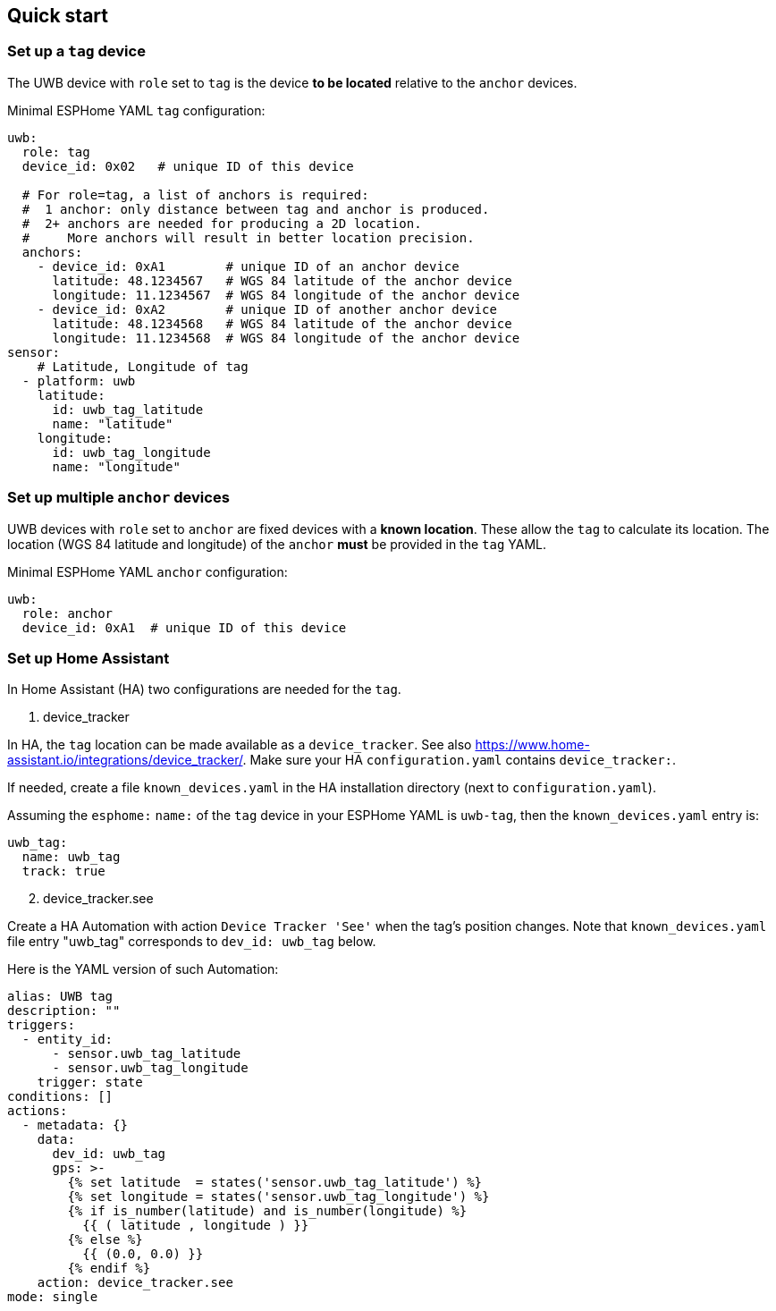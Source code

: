 == Quick start
:reproducible:

=== Set up a `tag` device
The UWB device with `role` set to `tag` is the device **to be located** relative to the `anchor` devices.

Minimal ESPHome YAML `tag` configuration:
[source]
----
uwb:
  role: tag
  device_id: 0x02   # unique ID of this device

  # For role=tag, a list of anchors is required:
  #  1 anchor: only distance between tag and anchor is produced.
  #  2+ anchors are needed for producing a 2D location.
  #     More anchors will result in better location precision.
  anchors:
    - device_id: 0xA1        # unique ID of an anchor device
      latitude: 48.1234567   # WGS 84 latitude of the anchor device
      longitude: 11.1234567  # WGS 84 longitude of the anchor device
    - device_id: 0xA2        # unique ID of another anchor device
      latitude: 48.1234568   # WGS 84 latitude of the anchor device
      longitude: 11.1234568  # WGS 84 longitude of the anchor device
sensor:
    # Latitude, Longitude of tag
  - platform: uwb
    latitude:
      id: uwb_tag_latitude
      name: "latitude"
    longitude:
      id: uwb_tag_longitude
      name: "longitude"
----

=== Set up multiple `anchor` devices
UWB devices with `role` set to `anchor` are fixed devices with a **known location**. These allow the `tag` to calculate its location.
The location (WGS 84 latitude and longitude) of the `anchor` **must** be provided in the `tag` YAML.

Minimal ESPHome YAML `anchor` configuration:
[source]
----
uwb:
  role: anchor
  device_id: 0xA1  # unique ID of this device
----

=== Set up Home Assistant
In Home Assistant (HA) two configurations are needed for the `tag`.

[start=1]
. device_tracker

In HA, the `tag` location can be made available as a `device_tracker`.
See also https://www.home-assistant.io/integrations/device_tracker/. Make sure your HA `configuration.yaml` contains `device_tracker:`.

If needed, create a file `known_devices.yaml` in the HA installation directory (next to `configuration.yaml`).

Assuming the `esphome:` `name:` of the `tag` device in your ESPHome YAML is `uwb-tag`, then the `known_devices.yaml` entry is:

[source]
----
uwb_tag:
  name: uwb_tag
  track: true
----

[start=2]
. device_tracker.see

Create a HA Automation with action `Device Tracker 'See'` when the tag's position changes.
Note that `known_devices.yaml` file entry "uwb_tag" corresponds to `dev_id: uwb_tag` below.

Here is the YAML version of such Automation:

[source]
----
alias: UWB tag
description: ""
triggers:
  - entity_id:
      - sensor.uwb_tag_latitude
      - sensor.uwb_tag_longitude
    trigger: state
conditions: []
actions:
  - metadata: {}
    data:
      dev_id: uwb_tag
      gps: >-
        {% set latitude  = states('sensor.uwb_tag_latitude') %}
        {% set longitude = states('sensor.uwb_tag_longitude') %}
        {% if is_number(latitude) and is_number(longitude) %}
          {{ ( latitude , longitude ) }}
        {% else %}
          {{ (0.0, 0.0) }}
        {% endif %}
    action: device_tracker.see
mode: single
----
